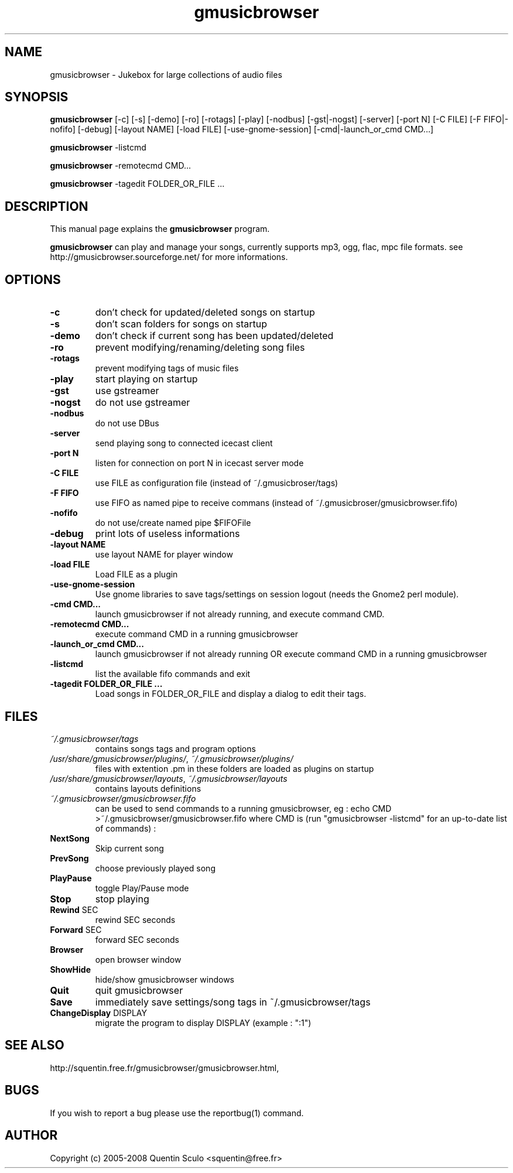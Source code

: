 .TH "gmusicbrowser" "1" "Feb 24, 2008" "gmusicbrowser" ""
.SH "NAME"
gmusicbrowser \- Jukebox for large collections of audio files

.SH "SYNOPSIS"
.B gmusicbrowser
.RI
[\-c]
[\-s]
[\-demo]
[\-ro]
[\-rotags]
[\-play]
[\-nodbus]
[\-gst|\-nogst]
[\-server]
[\-port N]
[\-C FILE]
[\-F FIFO|\-nofifo]
[\-debug]
[\-layout NAME]
[\-load FILE]
[\-use\-gnome\-session]
[\-cmd|\-launch_or_cmd CMD...]
.br

.B gmusicbrowser
.RI
\-listcmd

.B gmusicbrowser
.RI
\-remotecmd CMD...

.B gmusicbrowser
.RI
\-tagedit FOLDER_OR_FILE ...

.SH "DESCRIPTION"
This manual page explains the
.B gmusicbrowser
program.
.PP
\fBgmusicbrowser\fP can play and manage your songs, currently supports mp3, ogg, flac, mpc file formats.
see http://gmusicbrowser.sourceforge.net/ for more informations.
.SH "OPTIONS"
.B
.TP
\fB\-c\fR
don't check for updated/deleted songs on startup
.TP
\fB\-s\fR
don't scan folders for songs on startup
.TP
\fB\-demo\fR
don't check if current song has been updated/deleted
.TP
\fB\-ro\fR
prevent modifying/renaming/deleting song files
.TP
\fB\-rotags\fR
prevent modifying tags of music files
.TP
\fB\-play\fR
start playing on startup
.TP
\fB\-gst\fR
use gstreamer
.TP
\fB\-nogst\fR
do not use gstreamer
.TP
\fB\-nodbus\fR
do not use DBus
.TP
\fB\-server\fR
send playing song to connected icecast client
.TP
\fB\-port N\fR
listen for connection on port N in icecast server mode
.TP
\fB\-C FILE\fR
use FILE as configuration file (instead of ~/.gmusicbroser/tags)
.TP
\fB\-F FIFO\fR
use FIFO as named pipe to receive commans (instead of ~/.gmusicbroser/gmusicbrowser.fifo)
.TP
\fB\-nofifo\fR
do not use/create named pipe $FIFOFile
.TP
\fB\-debug\fR
print lots of useless informations
.TP
\fB\-layout NAME\fR
use layout NAME for player window
.TP
\fB\-load FILE\fR
Load FILE as a plugin
.TP
\fB\-use\-gnome\-session\fR
Use gnome libraries to save tags/settings on session logout (needs the Gnome2 perl module).
.TP
\fB\-cmd CMD...\fR
launch gmusicbrowser if not already running, and execute command CMD.
.TP
\fB\-remotecmd CMD...\fR
execute command CMD in a running gmusicbrowser
.TP
\fB\-launch_or_cmd CMD...\fR
launch gmusicbrowser if not already running OR execute command CMD in a running gmusicbrowser
.TP
\fB\-listcmd\fR
list the available fifo commands and exit
.TP
\fB\-tagedit FOLDER_OR_FILE ...\fR
Load songs in FOLDER_OR_FILE and display a dialog to edit their tags.

.SH FILES
.TP
\fI~/.gmusicbrowser/tags\fP
contains songs tags and program options
.TP
\fI/usr/share/gmusicbrowser/plugins/\fP, \fI~/.gmusicbrowser/plugins/\fP
files with extention .pm in these folders are loaded as plugins on startup
.TP
\fI/usr/share/gmusicbrowser/layouts\fP, \fI~/.gmusicbrowser/layouts\fP
contains layouts definitions
.TP
\fI~/.gmusicbrowser/gmusicbrowser.fifo\fP
can be used to send commands to a running gmusicbrowser,
eg : echo CMD >~/.gmusicbrowser/gmusicbrowser.fifo where CMD is (run "gmusicbrowser \-listcmd" for an up-to-date list of commands) :
.TP
\fBNextSong\fR
Skip current song
.TP
\fBPrevSong\fR
choose previously played song
.TP
\fBPlayPause\fR
toggle Play/Pause mode
.TP
\fBStop\fR
stop playing
.TP
\fBRewind\fR SEC
rewind SEC seconds
.TP
\fBForward\fR SEC
forward SEC seconds
.TP
\fBBrowser\fR
open browser window
.TP
\fBShowHide\fR
hide/show gmusicbrowser windows
.TP
\fBQuit\fR
quit gmusicbrowser
.TP
\fBSave\fR
immediately save settings/song tags in ~/.gmusicbrowser/tags
.TP
\fBChangeDisplay\fR DISPLAY
migrate the program to display DISPLAY (example : ":1")

.SH "SEE ALSO"
http://squentin.free.fr/gmusicbrowser/gmusicbrowser.html,

.SH "BUGS"
If you wish to report a bug please use the reportbug(1) command.

.SH "AUTHOR"
Copyright (c) 2005-2008 Quentin Sculo <squentin@free.fr>
